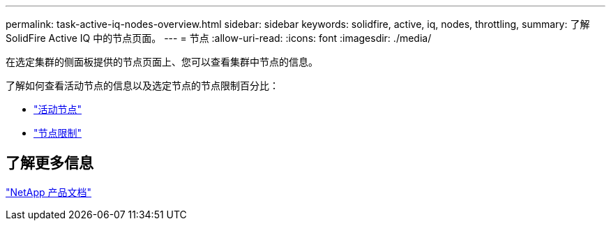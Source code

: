 ---
permalink: task-active-iq-nodes-overview.html 
sidebar: sidebar 
keywords: solidfire, active, iq, nodes, throttling, 
summary: 了解SolidFire Active IQ 中的节点页面。 
---
= 节点
:allow-uri-read: 
:icons: font
:imagesdir: ./media/


[role="lead"]
在选定集群的侧面板提供的节点页面上、您可以查看集群中节点的信息。

了解如何查看活动节点的信息以及选定节点的节点限制百分比：

* link:task-active-iq-active-nodes.html["活动节点"]
* link:task-active-iq-node-throttling.html["节点限制"]




== 了解更多信息

https://www.netapp.com/support-and-training/documentation/["NetApp 产品文档"^]
